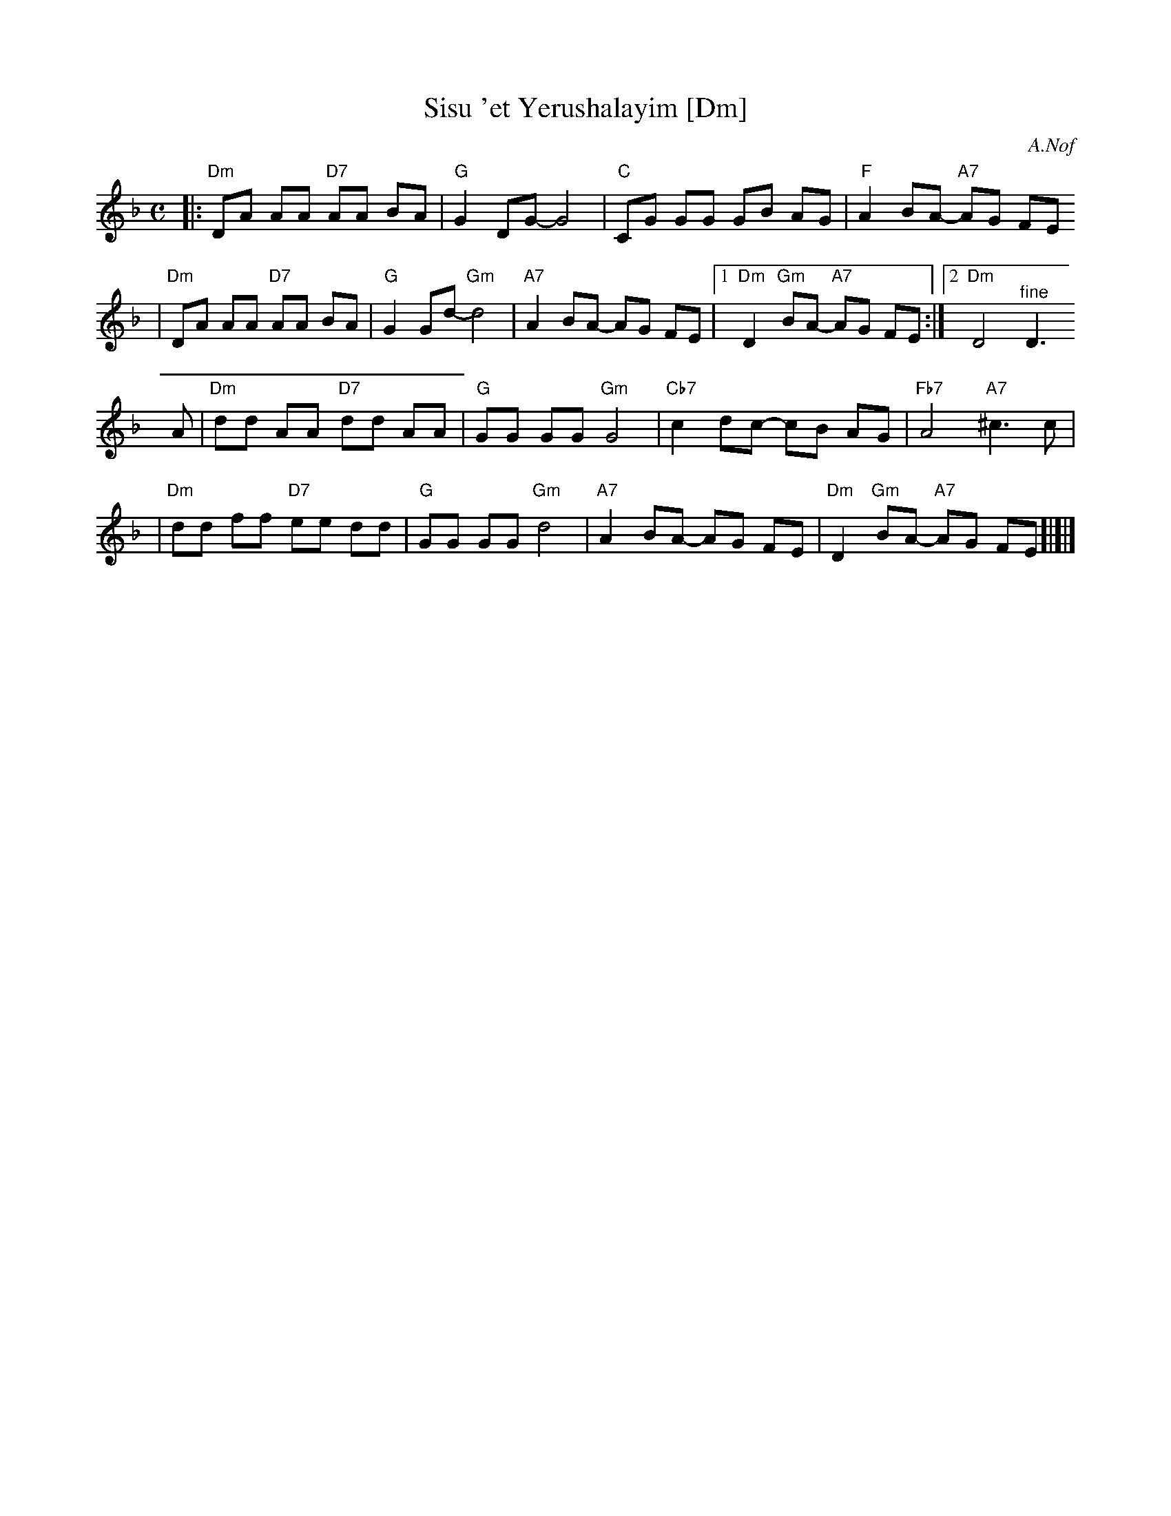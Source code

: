 X: 584
T: Sisu 'et Yerushalayim [Dm]
Z: 2008 John Chambers <jc:trillian.mit.edu>
C: A.Nof
M: C
L: 1/8
K: Dm
|:"Dm"DA AA "D7"AA BA | "G"G2 DG- G4 | "C"CG GG GB AG | "F"A2 BA- "A7"AG FE
| "Dm"DA AA "D7"AA BA | "G"G2 Gd- "Gm"d4 | "A7"A2 BA- AG FE |1 "Dm"D2 "Gm"BA- "A7"AG FE :|2 "Dm"D4 "^fine"D3
A \
| "Dm"dd AA "D7"dd AA | "G"GG GG "Gm"G4 | "Cb7"c2 dc- cB AG | "Fb7"A4 "A7"^c3 c |
| "Dm"dd ff "D7"ee dd | "G"GG GG "Gm"d4 | "A7"A2 BA- AG FE | "Dm"D2 "Gm"BA- "A7"AG FE !d.C![|]|]
